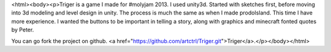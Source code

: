 <html><body><p>Triger is a game I made for #molyjam 2013. I used unity3d. 
Started with sketches first, before moving into 3d modeling and level design in unity. The process is much the same as when I made prodoIsland. This time I have more experience. I wanted the buttons to be important in telling a story, along with graphics and minecraft fonted quotes by Peter.

You can go fork the project on github. <a href="https://github.com/artctrl/Triger.git">Triger</a>.</p></body></html>